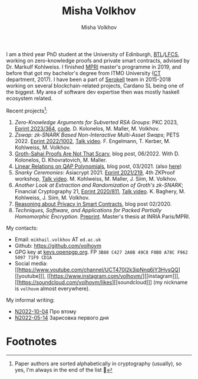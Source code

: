 #+HUGO_BASE_DIR: ./hugo/metajoin/
#+HTML_HEAD: <style> body > div { text-align: justify; max-width: 30em; margin: auto; } </style>
# #+HTML_HEAD: <style> @import url(http://fonts.googleapis.com/css?family=Roboto+Slab); body { font-family: "Roboto Slab", sans-serif; }  </style>

#+AUTHOR: Misha Volkhov
#+TITLE: Misha Volkhov


#+ATTR_HTML: :align right :width 24%
[[./portrait.jpg]]

#+ATTR_HTML: :style max-width:72%;
I am a third year PhD student at the University of Edinburgh, [[https://www.ed.ac.uk/informatics/blockchain][BTL]]/[[https://www.ed.ac.uk/studying/postgraduate/degrees/index.php?r=site/view&id=493][LFCS]], working on zero-knowledge proofs and private smart contracts, advised by Dr. Markulf Kohlweiss. I finished [[https://wikimpri.dptinfo.ens-cachan.fr/doku.php][MPRI]] master's programme in 2019, and before that got my bachelor's degree from ITMO University ([[https://ditp.ifmo.ru/en/][CT]] department, 2017). I have been a part of [[https://serokell.io/][Serokell]] team in 2015-2018 working on several blockchain-related projects, Cardano SL being one of the biggest. My area of software dev expertise then was mostly haskell ecosystem related.


Recent projects[fn:1]:
1. /Zero-Knowledge Arguments for Subverted RSA Groups/: PKC 2023, [[https://eprint.iacr.org/2023/364][Eprint 2023/364]], [[https://github.com/volhovm/rsa-zkps-impl][code]]. D. Kolonelos, M. Maller, M. Volkhov.
2. /Zswap: zk-SNARK Based Non-Interactive Multi-Asset Swaps/; PETS 2022. [[https://eprint.iacr.org/2022/1002.pdf][Eprint 2022/1002]], [[https://youtu.be/sUh_8sqKtzc][Talk video]].
   F. Engelmann, T. Kerber, M. Kohlweiss, M. Volkhov.
3. [[https://crypto.ethereum.org/blog/groth-sahai-blogpost][Groth-Sahai Proofs Are Not That Scary]], blog post, 06/2022. With D. Kolonelos, D. Khovratovich, M. Maller.
4. [[https://priviledge-project.eu/news/linear-relations-on-qap-polynomials-1][Linear Relations on QAP Polynomials]], blog post, 03/2021. (also [[./blog-qap/index.html][here]])
5. /Snarky Ceremonies/: Asiacrypt 2021. [[https://eprint.iacr.org/2021/219.pdf][Eprint 2021/219]], 4th ZKProof workshop, [[https://www.youtube.com/watch?v=fo0BmpyBhS8][Talk video]].
   M. Kohlweiss, M. Maller, J. Siim, M. Volkhov.
6. /Another Look at Extraction and Randomization of Groth's zk-SNARK/; Financial Cryptography 21, [[https://eprint.iacr.org/2020/811.pdf][Eprint 2020/811]], [[https://www.youtube.com/watch?v=Ub7wdyWQb1w][Talk video]].
   K. Baghery, M. Kohlweiss, J. Siim, M. Volkhov.
7. [[https://priviledge-project.eu/news/reasoning-about-privacy-in-smart-contracts][Reasoning about Privacy in Smart Contracts]], blog post 02/2020.
8. /Techniques, Software, and Applications for Packed Partially Homomorphic Encryption/. [[./pahedgk.pdf][Preprint]]. Master's thesis at INRIA Paris/MPRI.

My contacts:
+ Email: ~mikhail.volkhov~ АТ ~ed.ac.uk~
+ Github: https://github.com/volhovm
+ GPG key at [[https://keys.openpgp.org/search?q=3B88C4272A0B49C8F0B0A78CF962509771F9CD1A][keys.openpgp.org]]. FP ~3B88 C427 2A0B 49C8 F0B0 A78C F962 5097 71F9 CD1A~
+ Social media: [[https://www.youtube.com/channel/UCT470I2k3ipNnq6jY3HvsQQ][[youtube]​]], [[https://www.instagram.com/volhovm/][[instagram]​]], [[https://soundcloud.com/volhovm/likes][[soundcloud]​]] (my nickname is ~volhovm~ almost everywhere).

My informal writing:
- [[./blog/N2022-10-04.html][N2022-10-04]] Про втому
- [[./blog/N2022-05-14.html][N2022-05-14]] Зарисовка первого дня


# #+ATTR_HTML: :style max-width:10%;
# [[./mandala.png]]

* Footnotes
[fn:1] Paper authors are sorted alphabetically in cryptography (usually), so yes, I'm always in the end of the list 🤷
